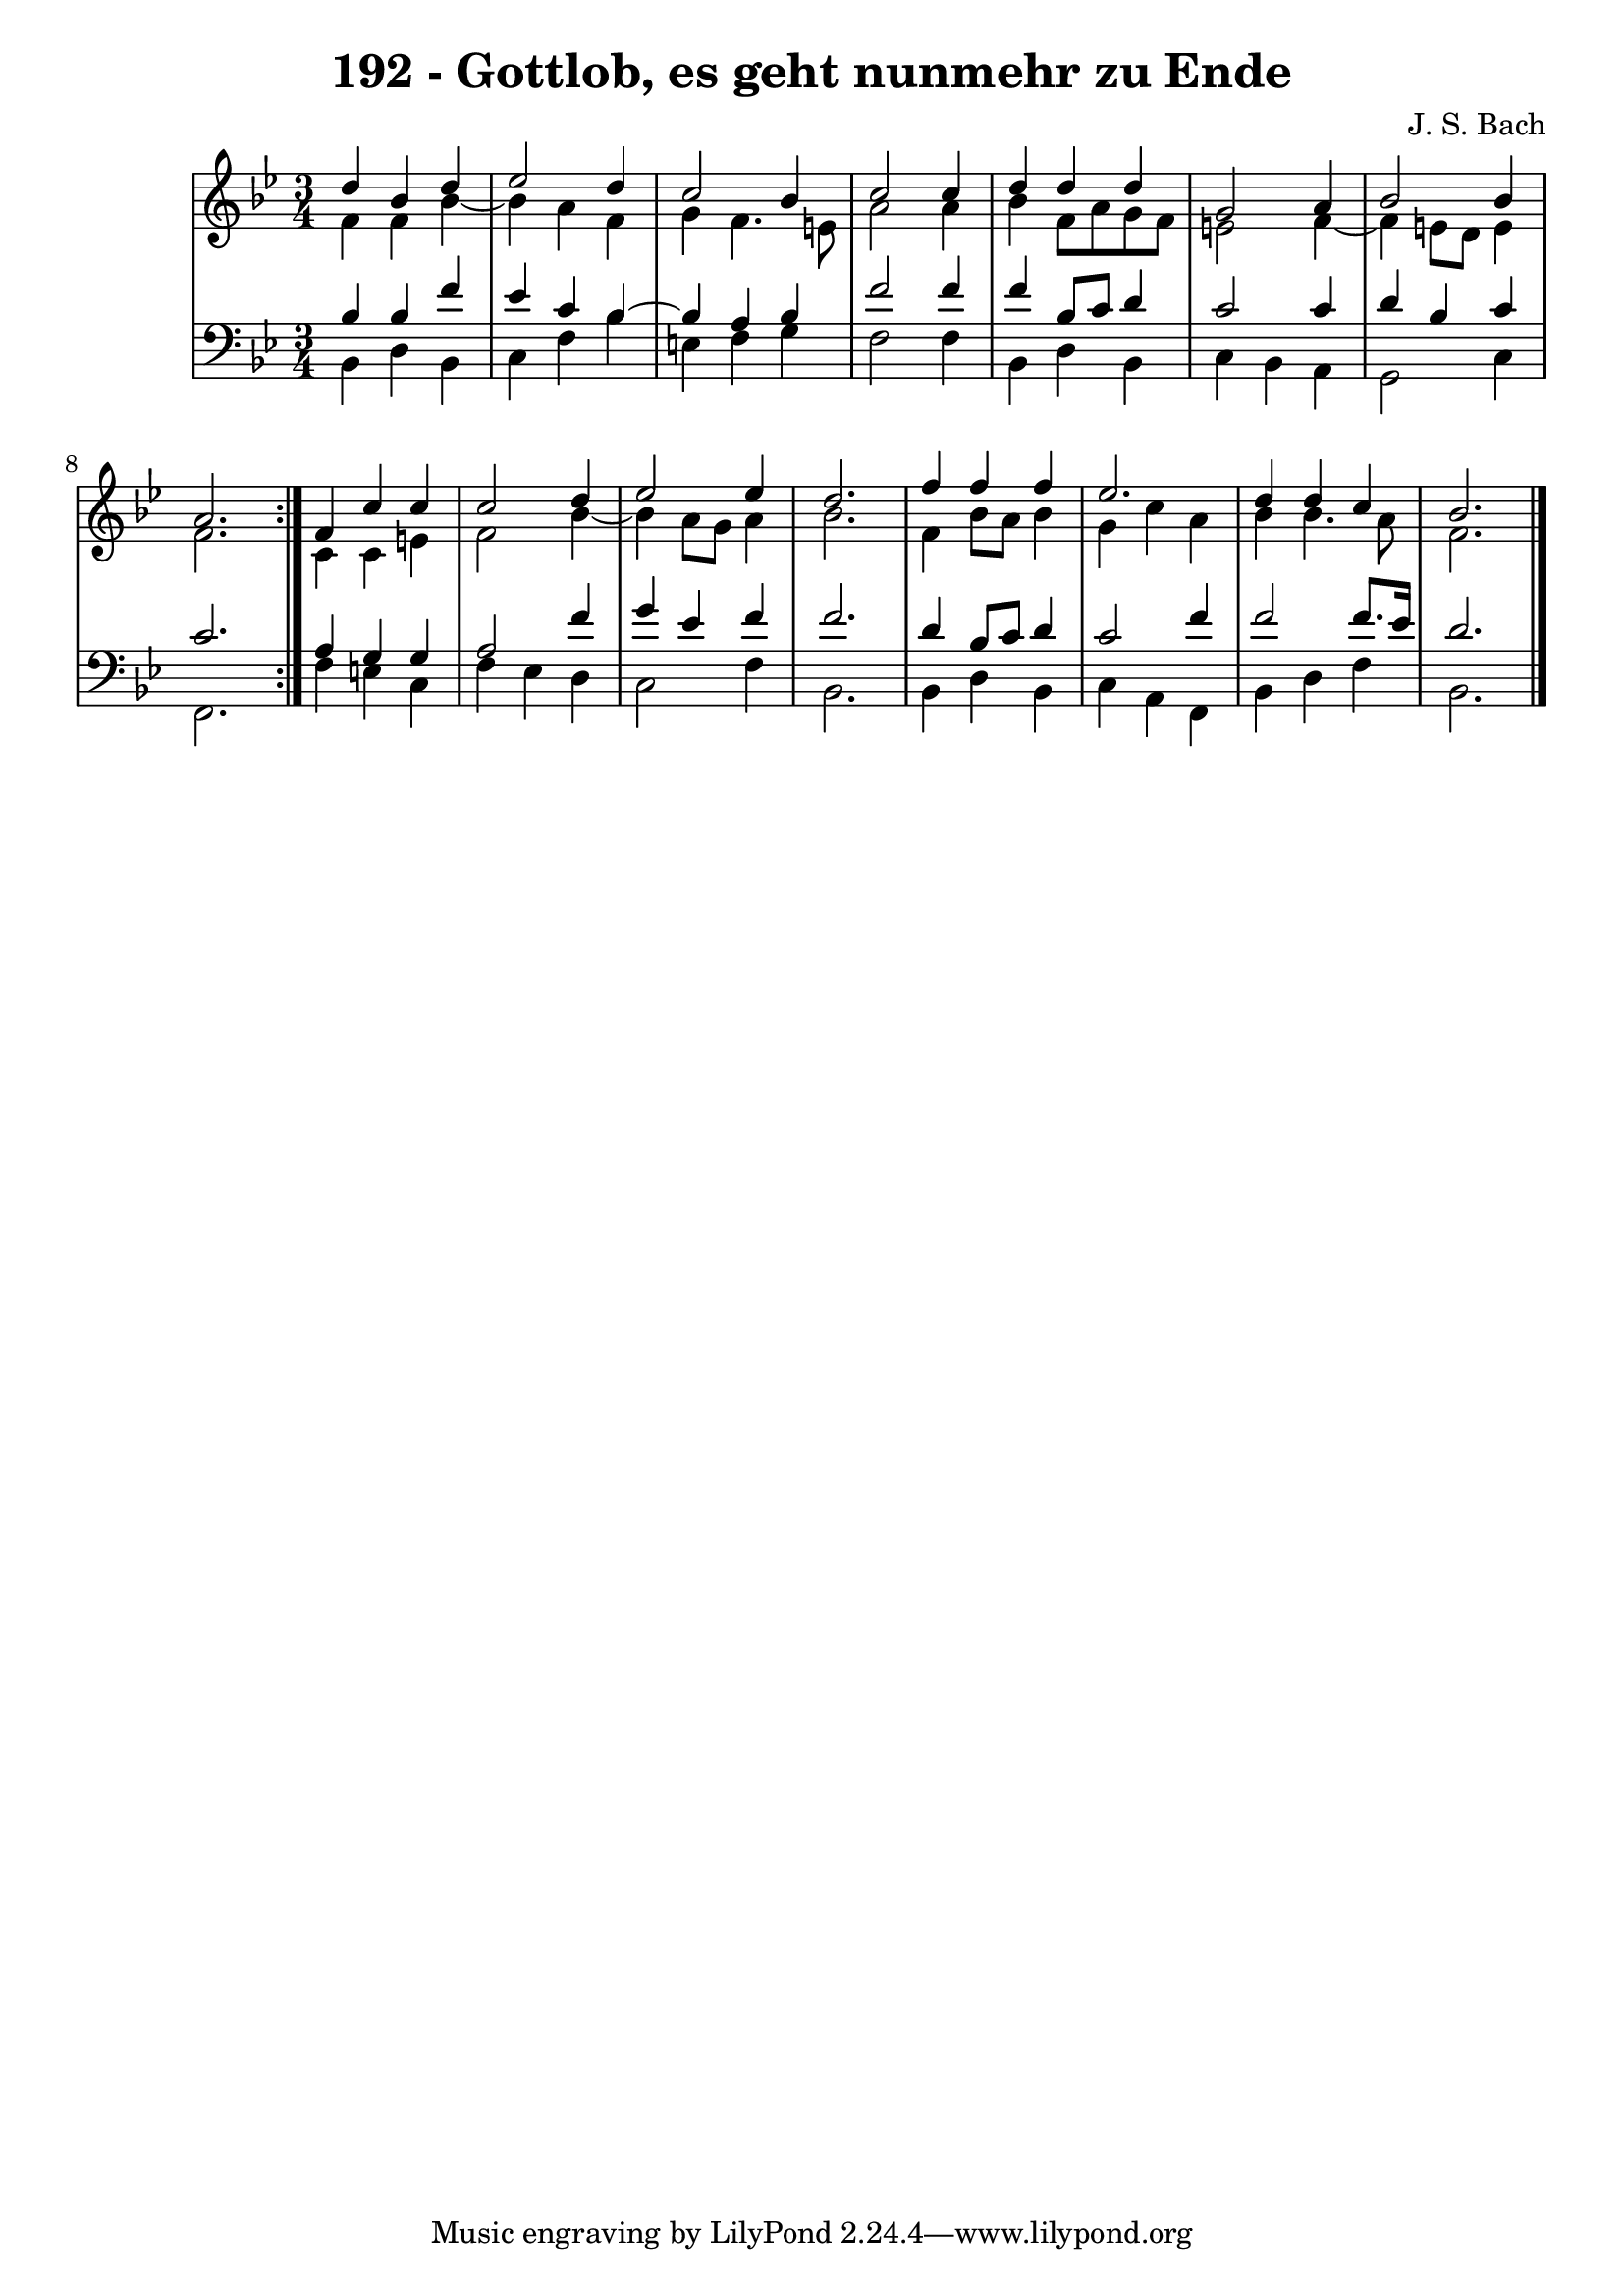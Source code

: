 \version "2.10.33"

\header {
  title = "192 - Gottlob, es geht nunmehr zu Ende"
  composer = "J. S. Bach"
}


global = {
  \time 3/4
  \key bes \major
}


soprano = \relative c'' {
  \repeat volta 2 {
    d4 bes4 d4 
    ees2 d4 
    c2 bes4 
    c2 c4 
    d4 d4 d4     %5
    g,2 a4 
    bes2 bes4 
    a2. }
  f4 c'4 c4 
  c2 d4   %10
  ees2 ees4 
  d2. 
  f4 f4 f4 
  ees2. 
  d4 d4 c4   %15
  bes2. 
  
}

alto = \relative c' {
  \repeat volta 2 {
    f4 f4 bes4~ 
    bes4 a4 f4 
    g4 f4. e8 
    a2 a4 
    bes4 f8 a8 g8 f8     %5
    e2 f4~ 
    f4 e8 d8 e4 
    f2. }
  c4 c4 e4 
  f2 bes4~   %10
  bes4 a8 g8 a4 
  bes2. 
  f4 bes8 a8 bes4 
  g4 c4 a4 
  bes4 bes4. a8   %15
  f2. 
  
}

tenor = \relative c' {
  \repeat volta 2 {
    bes4 bes4 f'4 
    ees4 c4 bes4~ 
    bes4 a4 bes4 
    f'2 f4 
    f4 bes,8 c8 d4     %5
    c2 c4 
    d4 bes4 c4 
    c2. }
  a4 g4 g4 
  a2 f'4   %10
  g4 ees4 f4 
  f2. 
  d4 bes8 c8 d4 
  c2 f4 
  f2 f8. ees16   %15
  d2. 
  
}

baixo = \relative c {
  \repeat volta 2 {
    bes4 d4 bes4 
    c4 f4 bes4 
    e,4 f4 g4 
    f2 f4 
    bes,4 d4 bes4     %5
    c4 bes4 a4 
    g2 c4 
    f,2. }
  f'4 e4 c4 
  f4 ees4 d4   %10
  c2 f4 
  bes,2. 
  bes4 d4 bes4 
  c4 a4 f4 
  bes4 d4 f4   %15
  bes,2. 
  
}

\score {
  <<
    \new StaffGroup <<
      \override StaffGroup.SystemStartBracket #'style = #'line 
      \new Staff {
        <<
          \global
          \new Voice = "soprano" { \voiceOne \soprano }
          \new Voice = "alto" { \voiceTwo \alto }
        >>
      }
      \new Staff {
        <<
          \global
          \clef "bass"
          \new Voice = "tenor" {\voiceOne \tenor }
          \new Voice = "baixo" { \voiceTwo \baixo \bar "|."}
        >>
      }
    >>
  >>
  \layout {}
  \midi {}
}